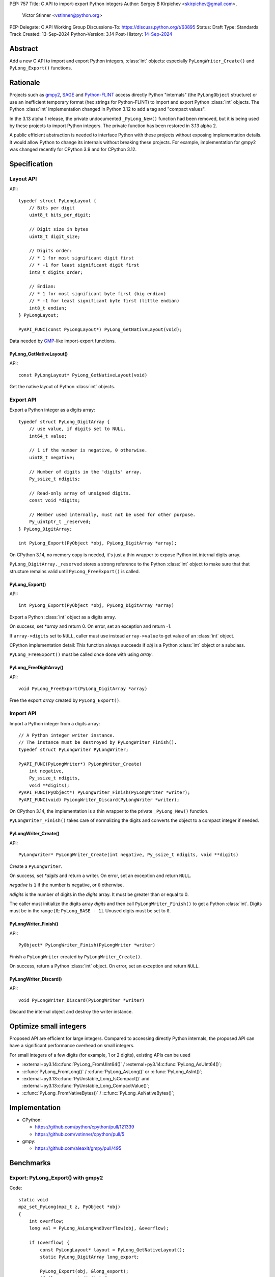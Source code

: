 PEP: 757
Title: C API to import-export Python integers
Author: Sergey B Kirpichev <skirpichev@gmail.com>,
        Victor Stinner <vstinner@python.org>
PEP-Delegate: C API Working Group
Discussions-To: https://discuss.python.org/t/63895
Status: Draft
Type: Standards Track
Created: 13-Sep-2024
Python-Version: 3.14
Post-History: `14-Sep-2024 <https://discuss.python.org/t/63895>`__

.. highlight:: c


Abstract
========

Add a new C API to import and export Python integers, :class:`int` objects:
especially ``PyLongWriter_Create()`` and ``PyLong_Export()`` functions.


Rationale
=========

Projects such as `gmpy2 <https://github.com/aleaxit/gmpy>`_, `SAGE
<https://www.sagemath.org/>`_ and `Python-FLINT
<https://github.com/flintlib/python-flint>`_ access directly Python
"internals" (the ``PyLongObject`` structure) or use an inefficient
temporary format (hex strings for Python-FLINT) to import and
export Python :class:`int` objects.  The Python :class:`int` implementation
changed in Python 3.12 to add a tag and "compact values".

In the 3.13 alpha 1 release, the private undocumented ``_PyLong_New()``
function had been removed, but it is being used by these projects to
import Python integers. The private function has been restored in 3.13
alpha 2.

A public efficient abstraction is needed to interface Python with these
projects without exposing implementation details. It would allow Python
to change its internals without breaking these projects.  For example,
implementation for gmpy2 was changed recently for CPython 3.9 and
for CPython 3.12.


Specification
=============

Layout API
----------

API::

    typedef struct PyLongLayout {
        // Bits per digit
        uint8_t bits_per_digit;

        // Digit size in bytes
        uint8_t digit_size;

        // Digits order:
        // * 1 for most significant digit first
        // * -1 for least significant digit first
        int8_t digits_order;

        // Endian:
        // * 1 for most significant byte first (big endian)
        // * -1 for least significant byte first (little endian)
        int8_t endian;
    } PyLongLayout;

    PyAPI_FUNC(const PyLongLayout*) PyLong_GetNativeLayout(void);

Data needed by `GMP <https://gmplib.org/>`_-like import-export functions.

PyLong_GetNativeLayout()
^^^^^^^^^^^^^^^^^^^^^^^^

API::

    const PyLongLayout* PyLong_GetNativeLayout(void)

Get the native layout of Python :class:`int` objects.


Export API
----------

Export a Python integer as a digits array::

    typedef struct PyLong_DigitArray {
        // use value, if digits set to NULL.
        int64_t value;

        // 1 if the number is negative, 0 otherwise.
        uint8_t negative;

        // Number of digits in the 'digits' array.
        Py_ssize_t ndigits;

        // Read-only array of unsigned digits.
        const void *digits;

        // Member used internally, must not be used for other purpose.
        Py_uintptr_t _reserved;
    } PyLong_DigitArray;

    int PyLong_Export(PyObject *obj, PyLong_DigitArray *array);

On CPython 3.14, no memory copy is needed, it's just a thin wrapper to
expose Python int internal digits array.

``PyLong_DigitArray._reserved`` stores a strong reference to the Python
:class:`int` object to make sure that that structure remains valid until
``PyLong_FreeExport()`` is called.


PyLong_Export()
^^^^^^^^^^^^^^^

API::

    int PyLong_Export(PyObject *obj, PyLong_DigitArray *array)

Export a Python :class:`int` object as a digits array.

On success, set *\*array* and return 0.
On error, set an exception and return -1.

If ``array->digits`` set to ``NULL``, caller must use instead ``array->value``
to get value of an :class:`int` object.

CPython implementation detail: This function always succeeds if *obj* is a
Python :class:`int` object or a subclass.

``PyLong_FreeExport()`` must be called once done with using *array*.


PyLong_FreeDigitArray()
^^^^^^^^^^^^^^^^^^^^^^^

API::

    void PyLong_FreeExport(PyLong_DigitArray *array)

Free the export *array* created by ``PyLong_Export()``.


Import API
----------

Import a Python integer from a digits array::

    // A Python integer writer instance.
    // The instance must be destroyed by PyLongWriter_Finish().
    typedef struct PyLongWriter PyLongWriter;

    PyAPI_FUNC(PyLongWriter*) PyLongWriter_Create(
        int negative,
        Py_ssize_t ndigits,
        void **digits);
    PyAPI_FUNC(PyObject*) PyLongWriter_Finish(PyLongWriter *writer);
    PyAPI_FUNC(void) PyLongWriter_Discard(PyLongWriter *writer);

On CPython 3.14, the implementation is a thin wrapper to the private
``_PyLong_New()`` function.

``PyLongWriter_Finish()`` takes care of normalizing the digits and
converts the object to a compact integer if needed.


PyLongWriter_Create()
^^^^^^^^^^^^^^^^^^^^^

API::

    PyLongWriter* PyLongWriter_Create(int negative, Py_ssize_t ndigits, void **digits)

Create a ``PyLongWriter``.

On success, set *\*digits* and return a writer.
On error, set an exception and return ``NULL``.

*negative* is ``1`` if the number is negative, or ``0`` otherwise.

*ndigits* is the number of digits in the *digits* array. It must be
greater than or equal to 0.

The caller must initialize the digits array *digits* and then call
``PyLongWriter_Finish()`` to get a Python :class:`int`. Digits must be
in the range [``0``; ``PyLong_BASE - 1``]. Unused digits must be set to
``0``.


PyLongWriter_Finish()
^^^^^^^^^^^^^^^^^^^^^

API::

    PyObject* PyLongWriter_Finish(PyLongWriter *writer)

Finish a ``PyLongWriter`` created by ``PyLongWriter_Create()``.

On success, return a Python :class:`int` object.
On error, set an exception and return ``NULL``.


PyLongWriter_Discard()
^^^^^^^^^^^^^^^^^^^^^^

API::

    void PyLongWriter_Discard(PyLongWriter *writer)

Discard the internal object and destroy the writer instance.


Optimize small integers
=======================

Proposed API are efficient for large integers. Compared to accessing
directly Python internals, the proposed API can have a significant
performance overhead on small integers.

For small integers of a few digits (for example, 1 or 2 digits), existing APIs
can be used

* :external+py3.14:c:func:`PyLong_FromUInt64()` / :external+py3.14:c:func:`PyLong_AsUInt64()`;
* :c:func:`PyLong_FromLong()` / :c:func:`PyLong_AsLong()` or :c:func:`PyLong_AsInt()`;
* :external+py3.13:c:func:`PyUnstable_Long_IsCompact()` and
  :external+py3.13:c:func:`PyUnstable_Long_CompactValue()`;
* :c:func:`PyLong_FromNativeBytes()` / :c:func:`PyLong_AsNativeBytes()`;


Implementation
==============

* CPython:

  * https://github.com/python/cpython/pull/121339
  * https://github.com/vstinner/cpython/pull/5

* gmpy:

  * https://github.com/aleaxit/gmpy/pull/495


Benchmarks
==========

Export: PyLong_Export() with gmpy2
----------------------------------

Code::

    static void
    mpz_set_PyLong(mpz_t z, PyObject *obj)
    {
        int overflow;
        long val = PyLong_AsLongAndOverflow(obj, &overflow);

        if (overflow) {
            const PyLongLayout* layout = PyLong_GetNativeLayout();
            static PyLong_DigitArray long_export;

            PyLong_Export(obj, &long_export);
            if (long_export.digits) {
                mpz_import(z, long_export.ndigits, layout->digits_order,
                           layout->digit_size, layout->endian,
                           layout->digit_size*8 - layout->bits_per_digit,
                           long_export.digits);
            }
            else {
                if (long_export.negative) {
                    long_export.value = -long_export.value;
                }
                mpz_import(z, 1, -1, sizeof(int64_t), 0, 0,
                           &long_export.value);
            }
            PyLong_FreeExport(&long_export);

            if (long_export.negative) {
                mpz_neg(z, z);
            }
        }
        else {
            mpz_set_si(z, val);
        }
    }

Benchmark:

.. code-block:: py

    import pyperf
    from gmpy2 import mpz

    runner = pyperf.Runner()
    runner.bench_func('1<<7', mpz, 1 << 7)
    runner.bench_func('1<<38', mpz, 1 << 38)
    runner.bench_func('1<<300', mpz, 1 << 300)
    runner.bench_func('1<<3000', mpz, 1 << 3000)

Results on Linux Fedora 40 with CPU isolation, Python built in release
mode:

+----------------+---------+-----------------------+
| Benchmark      | ref     | pep757                |
+================+=========+=======================+
| 1<<7           | 94.3 ns | 96.8 ns: 1.03x slower |
+----------------+---------+-----------------------+
| 1<<38          | 127 ns  | 99.7 ns: 1.28x faster |
+----------------+---------+-----------------------+
| 1<<300         | 209 ns  | 222 ns: 1.06x slower  |
+----------------+---------+-----------------------+
| 1<<3000        | 955 ns  | 963 ns: 1.01x slower  |
+----------------+---------+-----------------------+
| Geometric mean | (ref)   | 1.04x faster          |
+----------------+---------+-----------------------+


Import: PyLongWriter_Create() with gmpy2
----------------------------------------

Code::

    static PyObject *
    GMPy_PyLong_From_MPZ(MPZ_Object *obj, CTXT_Object *context)
    {
        if (mpz_fits_slong_p(obj->z)) {
            return PyLong_FromLong(mpz_get_si(obj->z));
        }

        const PyLongLayout *layout = PyLong_GetNativeLayout();
        size_t size = (mpz_sizeinbase(obj->z, 2) +
                       layout->bits_per_digit - 1) / layout->bits_per_digit;
        void *digits;
        PyLongWriter *writer = PyLongWriter_Create(mpz_sgn(obj->z) < 0, size,
                                                   &digits);
        if (writer == NULL) {
            return NULL;
        }

        mpz_export(digits, NULL, layout->endian,
                   layout->digit_size, layout->digits_order,
                   layout->digit_size*8 - layout->bits_per_digit,
                   obj->z);

        return PyLongWriter_Finish(writer);
    }

Benchmark:

.. code-block:: py

    import pyperf
    from gmpy2 import mpz

    runner = pyperf.Runner()
    runner.bench_func('1<<7', int, mpz(1 << 7))
    runner.bench_func('1<<38', int, mpz(1 << 38))
    runner.bench_func('1<<300', int, mpz(1 << 300))
    runner.bench_func('1<<3000', int, mpz(1 << 3000))

Results on Linux Fedora 40 with CPU isolation, Python built in release
mode:

+----------------+--------+----------------------+
| Benchmark      | ref    | pep757               |
+================+========+======================+
| 1<<300         | 193 ns | 215 ns: 1.11x slower |
+----------------+--------+----------------------+
| 1<<3000        | 927 ns | 943 ns: 1.02x slower |
+----------------+--------+----------------------+
| Geometric mean | (ref)  | 1.03x slower         |
+----------------+--------+----------------------+

Benchmark hidden because not significant (2): 1<<7, 1<<38.


Backwards Compatibility
=======================

There is no impact on the backward compatibility, only new APIs are
added.


Open Questions
==============

* Should we add *digits_order* and *endian* members to :data:`sys.int_info`
  and remove ``PyLong_GetNativeLayout()``? The
  ``PyLong_GetNativeLayout()`` function returns a C structure
  which is more convenient to use in C than :data:`sys.int_info` which uses
  Python objects.
* Currenly, all required information for :class:`int` import/export is
  already available via :c:func:`PyLong_GetInfo()` or :data:`sys.int_info`.
  Native endianness of "digits" and current order of digits (least
  significant digit first) --- is a common denominator of all libraries
  for aribitrary precision integer arithmetic.  So, shouldn't we just remove
  from API both ``PyLongLayout`` and ``PyLong_GetNativeLayout()`` (which
  is actually just a minor convenience)?


Rejected Ideas
==============

Support arbitrary layout
------------------------

It would be convenient to support arbitrary layout to import-export
Python integers.

For example, it was proposed to add a *layout* parameter to
``PyLongWriter_Create()`` and a *layout* member to the
``PyLong_DigitArray`` structure.

The problem is that it's more complex to implement and not really
needed. What's strictly needed is only an API to import-export using the
Python "native" layout.

If later there are use cases for arbitrary layouts, new APIs can be
added.


Discussions
===========

* https://github.com/capi-workgroup/decisions/issues/35
* https://github.com/python/cpython/pull/121339
* https://github.com/python/cpython/issues/102471
* `Add public function PyLong_GetDigits()
  <https://github.com/capi-workgroup/decisions/issues/31>`_
* `Consider restoring _PyLong_New() function as public
  <https://github.com/python/cpython/issues/111415>`_
* `gh-106320: Remove private _PyLong_New() function
  <https://github.com/python/cpython/pull/108604>`_


Copyright
=========

This document is placed in the public domain or under the
CC0-1.0-Universal license, whichever is more permissive.

